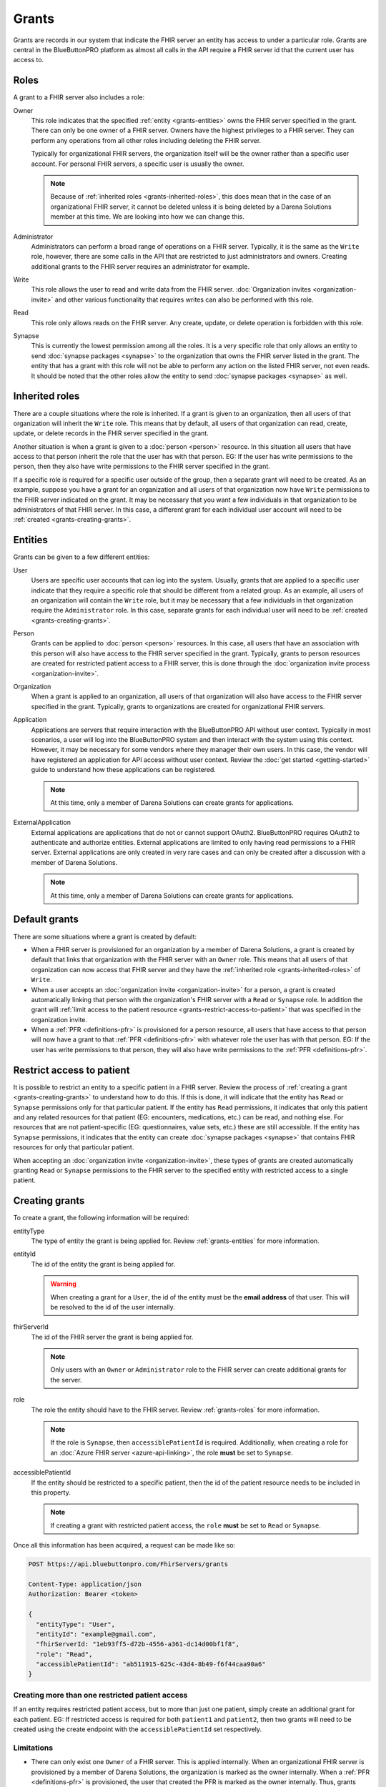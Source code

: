 Grants
======

Grants are records in our system that indicate the FHIR server an entity has access to under a particular
role. Grants are central in the BlueButtonPRO platform as almost all calls in the API require a FHIR
server id that the current user has access to.

.. _grants-roles:

Roles
-----

A grant to a FHIR server also includes a role:

Owner
   This role indicates that the specified :ref:`entity <grants-entities>` owns the FHIR server specified
   in the grant. There can only be one owner of a FHIR server. Owners have the highest privileges to
   a FHIR server. They can perform any operations from all other roles including deleting the FHIR server.

   Typically for organizational FHIR servers, the organization itself will be the owner rather than
   a specific user account. For personal FHIR servers, a specific user is usually the owner.

   .. note::

      Because of :ref:`inherited roles <grants-inherited-roles>`, this does mean that in the case of
      an organizational FHIR server, it cannot be deleted unless it is being deleted by a Darena Solutions
      member at this time. We are looking into how we can change this.
      

Administrator
   Administrators can perform a broad range of operations on a FHIR server. Typically, it is the same
   as the ``Write`` role, however, there are some calls in the API that are restricted to just administrators
   and owners. Creating additional grants to the FHIR server requires an administrator for example.

Write
   This role allows the user to read and write data from the FHIR server. :doc:`Organization invites
   <organization-invite>` and other various functionality that requires writes can also be performed
   with this role.

Read
   This role only allows reads on the FHIR server. Any create, update, or delete operation is forbidden
   with this role.

Synapse
   This is currently the lowest permission among all the roles. It is a very specific role that only
   allows an entity to send :doc:`synapse packages <synapse>` to the organization that owns the FHIR
   server listed in the grant. The entity that has a grant with this role will not be able to perform
   any action on the listed FHIR server, not even reads. It should be noted that the other roles allow
   the entity to send :doc:`synapse packages <synapse>` as well.

.. _grants-inherited-roles:

Inherited roles
---------------

There are a couple situations where the role is inherited. If a grant is given to an organization, then
all users of that organization will inherit the ``Write`` role. This means that by default, all users
of that organization can read, create, update, or delete records in the FHIR server specified in the
grant.

Another situation is when a grant is given to a :doc:`person <person>` resource. In this situation all
users that have access to that person inherit the role that the user has with that person. EG: If the
user has write permissions to the person, then they also have write permissions to the FHIR server specified
in the grant.

If a specific role is required for a specific user outside of the group, then a separate grant will
need to be created. As an example, suppose you have a grant for an organization and all users of that
organization now have ``Write`` permissions to the FHIR server indicated on the grant. It may be necessary
that you want a few individuals in that organization to be administrators of that FHIR server. In this
case, a different grant for each individual user account will need to be :ref:`created <grants-creating-grants>`.

.. _grants-entities:

Entities
--------

Grants can be given to a few different entities:

User
   Users are specific user accounts that can log into the system. Usually, grants that are applied to
   a specific user indicate that they require a specific role that should be different from a related
   group. As an example, all users of an organization will contain the ``Write`` role, but it may be
   necessary that a few individuals in that organization require the ``Administrator`` role. In this
   case, separate grants for each individual user will need to be :ref:`created <grants-creating-grants>`.

Person
   Grants can be applied to :doc:`person <person>` resources. In this case, all users that have an association
   with this person will also have access to the FHIR server specified in the grant. Typically, grants
   to person resources are created for restricted patient access to a FHIR server, this is done through
   the :doc:`organization invite process <organization-invite>`.

Organization
   When a grant is applied to an organization, all users of that organization will also have access
   to the FHIR server specified in the grant. Typically, grants to organizations are created for organizational
   FHIR servers.

Application
   Applications are servers that require interaction with the BlueButtonPRO API without user context.
   Typically in most scenarios, a user will log into the BlueButtonPRO system and then interact with
   the system using this context. However, it may be necessary for some vendors where they manager their
   own users. In this case, the vendor will have registered an application for API access without user
   context. Review the :doc:`get started <getting-started>` guide to understand how these applications
   can be registered.

   .. note::
      
      At this time, only a member of Darena Solutions can create grants for applications.

ExternalApplication
   External applications are applications that do not or cannot support OAuth2. BlueButtonPRO requires
   OAuth2 to authenticate and authorize entities. External applications are limited to only having read
   permissions to a FHIR server. External applications are only created in very rare cases and can only
   be created after a discussion with a member of Darena Solutions.

   .. note::

      At this time, only a member of Darena Solutions can create grants for applications.

Default grants
--------------

There are some situations where a grant is created by default:

* When a FHIR server is provisioned for an organization by a member of Darena Solutions, a grant is
  created by default that links that organization with the FHIR server with an ``Owner`` role. This
  means that all users of that organization can now access that FHIR server and they have the :ref:`inherited 
  role <grants-inherited-roles>` of ``Write``.

* When a user accepts an :doc:`organization invite <organization-invite>` for a person, a grant is created
  automatically linking that person with the organization's FHIR server with a ``Read`` or ``Synapse`` role.
  In addition the grant will :ref:`limit access to the patient resource <grants-restrict-access-to-patient>`
  that was specified in the organization invite.

* When a :ref:`PFR <definitions-pfr>` is provisioned for a person resource, all users that have access
  to that person will now have a grant to that :ref:`PFR <definitions-pfr>` with whatever role the user
  has with that person. EG: If the user has write permissions to that person, they will also have write
  permissions to the :ref:`PFR <definitions-pfr>`.

.. _grants-restrict-access-to-patient:

Restrict access to patient
--------------------------

It is possible to restrict an entity to a specific patient in a FHIR server. Review the process of :ref:`creating
a grant <grants-creating-grants>` to understand how to do this. If this is done, it will indicate that
the entity has ``Read`` or ``Synapse`` permissions only for that particular patient. If the entity has
``Read`` permissions, it indicates that only this patient and any related resources for that patient
(EG: encounters, medications, etc.) can be read, and nothing else. For resources that are not patient-specific
(EG: questionnaires, value sets, etc.) these are still accessible. If the entity has ``Synapse`` permissions,
it indicates that the entity can create :doc:`synapse packages <synapse>` that contains FHIR resources
for only that particular patient.

When accepting an :doc:`organization invite <organization-invite>`, these types of grants are created
automatically granting ``Read`` or ``Synapse`` permissions to the FHIR server to the specified entity
with restricted access to a single patient.

.. _grants-creating-grants:

Creating grants
---------------

To create a grant, the following information will be required:

entityType
   The type of entity the grant is being applied for. Review :ref:`grants-entities` for more information.

entityId
   The id of the entity the grant is being applied for.

   .. warning::

      When creating a grant for a ``User``, the id of the entity must be the **email address** of that
      user. This will be resolved to the id of the user internally.

fhirServerId
   The id of the FHIR server the grant is being applied for.

   .. note::

      Only users with an ``Owner`` or ``Administrator`` role to the FHIR server can create additional grants
      for the server.

role
   The role the entity should have to the FHIR server. Review :ref:`grants-roles` for more information.

   .. note::

      If the role is ``Synapse``, then ``accessiblePatientId`` is required. Additionally, when creating
      a role for an :doc:`Azure FHIR server <azure-api-linking>`, the role **must** be set to ``Synapse``.

accessiblePatientId
   If the entity should be restricted to a specific patient, then the id of the patient resource needs
   to be included in this property.

   .. note::

      If creating a grant with restricted patient access, the ``role`` **must** be set to ``Read`` or
      ``Synapse``.

Once all this information has been acquired, a request can be made like so:

.. code-block:: console

   POST https://api.bluebuttonpro.com/FhirServers/grants
   
   Content-Type: application/json
   Authorization: Bearer <token>

   {
     "entityType": "User",
     "entityId": "example@gmail.com",
     "fhirServerId: "1eb93ff5-d72b-4556-a361-dc14d00bf1f8",
     "role": "Read",
     "accessiblePatientId": "ab511915-625c-43d4-8b49-f6f44caa90a6"
   }

Creating more than one restricted patient access
^^^^^^^^^^^^^^^^^^^^^^^^^^^^^^^^^^^^^^^^^^^^^^^^

If an entity requires restricted patient access, but to more than just one patient, simply create an
additional grant for each patient. EG: If restricted access is required for both ``patient1`` and ``patient2``,
then two grants will need to be created using the create endpoint with the ``accessiblePatientId`` set
respectively.

Limitations
^^^^^^^^^^^

* There can only exist one ``Owner`` of a FHIR server. This is applied internally. When an organizational
  FHIR server is provisioned by a member of Darena Solutions, the organization is marked as the owner
  internally. When a :ref:`PFR <definitions-pfr>` is provisioned, the user that created the PFR is marked
  as the owner internally. Thus, grants cannot be created manually with the ``Owner`` role.

* Only owners and administrators of a FHIR server can create additional grants.

* If creating a grant with restricted patient access, then ``role`` must be set to ``Read`` or ``Synapse``.

* If ``role`` is ``Synapse``, then ``accessiblePatientId`` is required.

* If a grant is being created for an :doc:`Azure FHIR server <azure-api-linking>`, then ``role`` must
  be set to ``Synapse``.

* Only a member of Darena Solutions can create grants for an ``Application`` or ``ExternalApplication``.

.. _grants-retrieving-grants-for-current-user:

Retrieving grants for current user
----------------------------------

To retrieve all grants for the current user, a request can be made to the following endpoint:

.. code-block:: console

   GET https://api.bluebuttonpro.com/FhirServers/records

   Authorization: Bearer <token>

This will return all grants for the user, including grants with the inherited role. As an example, suppose
a user belongs to ``orgA``. Then a grant will be returned that indicates that this user has a grant
to the organization's FHIR server with the ``Write`` role. Suppose now that this user was also assigned
as an administrator and a grant to the organization's FHIR server with the ``Administrator`` role for
that user was created. This grant will also be returned in this call. Thus two grants will be returned,
but the grant with the ``Adiministrator`` role will take precedence when executing endpoints in the
BlueButtonPRO API. In short, specific grants to entities will always take precedence over inherited
roles. Here is an example of such a scenario:

.. code-block:: json

   [
     {
      "grantId": "f0884c2f-078f-4118-834c-9b30af68b289",
      "entityType": "Organization",
      "entityId": "orgA",
      "role": "Write",
      "roleIsInherited": true,
      "fhirServerId": "7ba38f5d-3e98-47ca-82dd-48865d84aabd",
      "description": "FHIR server description",
      "fhirDatabaseId": "pdf203ef9f966b4c1d90809cafa8165d15",
      "fhirDatabaseDisplayName": "display-name",
      "fhirServerEndpoint": "https://api.bluebuttonpro.com/display-name",
      "type": "Organizational",
      "isAzureFhirServer": false
    },
    {
      "grantId": "0fb7ccf5-1ff7-45f2-b3a4-cb01c4e7040c",
      "entityType": "User",
      "entityId": "8d6c69f1-08d0-4eaa-9719-55db4405bf8c",
      "role": "Administrator",
      "roleIsInherited": false,
      "fhirServerId": "7ba38f5d-3e98-47ca-82dd-48865d84aabd",
      "description": "FHIR server description",
      "fhirDatabaseId": "pdf203ef9f966b4c1d90809cafa8165d15",
      "fhirDatabaseDisplayName": "display-name",
      "fhirServerEndpoint": "https://api.bluebuttonpro.com/display-name",
      "type": "Organizational",
      "isAzureFhirServer": false
    }
   ]

Notice how the grant is for the same FHIR server, but one is an inherited role, and the other is applied
to the specific user.

.. note::

   An option to only return the grants with the highest precedence is in-progress.

Another scenario where multiple grants are displayed for the same FHIR server is when there needs to
be restricted patient access, but the restriction applies to more than one patient. In this scenario,
a grant will be retrieved for each patient. The grant structure will be pretty much the same, the only
differing value will be ``accessiblePatientId``. Here is an example for two restricted patients:

.. code-block:: json

   [
     {
      "grantId": "78c63883-583a-46e8-967d-53013aaa3f07",
      "entityType": "Person",
      "entityId": "1e1d0ad7-e473-401b-ab6e-69e3da587fce",
      "role": "Read",
      "roleIsInherited": true,
      "fhirServerId": "7ba38f5d-3e98-47ca-82dd-48865d84aabd",
      "description": "FHIR server description",
      "fhirDatabaseId": "pdf203ef9f966b4c1d90809cafa8165d15",
      "fhirDatabaseDisplayName": "display-name",
      "fhirServerEndpoint": "https://api.bluebuttonpro.com/display-name",
      "type": "Organizational",
      "isAzureFhirServer": false,
      "accessiblePatientId": "05851edf-faab-4e77-aec5-69407f2831dd"
    },
    {
      "grantId": "26d330b0-ba9a-44ba-afa2-7102cc109fdb",
      "entityType": "Person",
      "entityId": "1e1d0ad7-e473-401b-ab6e-69e3da587fce",
      "role": "Read",
      "roleIsInherited": true,
      "fhirServerId": "7ba38f5d-3e98-47ca-82dd-48865d84aabd",
      "description": "FHIR server description",
      "fhirDatabaseId": "pdf203ef9f966b4c1d90809cafa8165d15",
      "fhirDatabaseDisplayName": "display-name",
      "fhirServerEndpoint": "https://api.bluebuttonpro.com/display-name",
      "type": "Organizational",
      "isAzureFhirServer": false,
      "accessiblePatientId": "74404e3b-9c5a-4d34-b505-30477303eb38"
    }
   ]

Notice how all properties of the grant are the same, it's just the ``accessiblePatientId`` that has
a different value (and ``grantId`` to uniquely identify each grant).

.. _grants-retrieving-grants-for-a-fhir-server:

Retrieving grants for a FHIR server
-----------------------------------

You can retrieve all grants for a particular FHIR server rather than just retrieving grants for the
current user. Calling the following endpoint will return all grants for a particular FHIR server, assuming
the id of the FHIR server is ``e86b0217-17e1-4259-974d-f08397776d33``:

.. code-block:: console

   GET https://api.bluebuttonpro.com/FhirServers/e86b0217-17e1-4259-974d-f08397776d33/grants

   Authorization: Bearer <token>

As long as the current user has access to the FHIR server, this endpoint call will succeed, no specific
role is required.

.. note::

   Precedence of grants also applies here as is explained in :ref:`grants-retrieving-grants-for-current-user`.

Retrieving grants by ID
-----------------------

If the id of a grant is known, this can be retrieve by making the following call, assuming the id of
the grant is ``891f2653-1863-4c9a-ad51-aba9050bb855``:

.. code-block:: console

   GET https://api.bluebuttonpro.com/FhirServers/grants/891f2653-1863-4c9a-ad51-aba9050bb855

   Authorization: Bearer <token>

If the grant applies to the current user, it will be returned, otherwise a ``404 Not Found`` response
will be returned.

Deleting grants
---------------

Only owners of a FHIR server can delete grants, this is even restricted for administrators. If you are
an owner of a FHIR server and wish to delete a grant, first obtain the grant to delete by using one
of the :ref:`retrieval methods <grants-retrieving-grants-for-current-user>` above. Once this is retrieved,
a request can be made like so, assuming the id of the grant is ``7c1f80d2-50c0-40c5-ac61-6629fb31ac7b``:

.. code-block:: console

   DELETE https://api.bluebuttonpro.com/FhirServers/grants/7c1f80d2-50c0-40c5-ac61-6629fb31ac7b

   Authorization: Bearer <token>